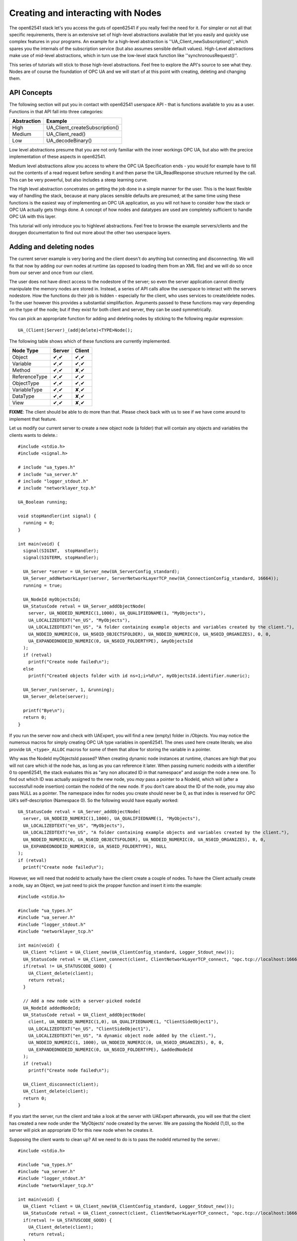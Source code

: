 Creating and interacting with Nodes
===================================

The open62541 stack let's you access the guts of open62541 if you really feel the need for it. For simpler or not all that specific requirements, there is an extensive set of high-level abstractions available that let you easily and quickly use complex features in your programs. An example for a high-level abstraction is ''UA_Client_newSubscription()'', which spares you the internals of the subscription service (but also assumes sensible default values). High-Level abstractions make use of mid-level abstractions, which in turn use the low-level stack function like ''synchronousRequest()''.

This series of tutorials will stick to those high-level abstractions. Feel free to explore the API's source to see what they. Nodes are of course the foundation of OPC UA and we will start of at this point with creating, deleting and changing them.

API Concepts
------------

The following section will put you in contact with open62541 userspace API - that is functions available to you as a user. Functions in that API fall into three categories:

+-------------+-----------------------------------+
| Abstraction | Example                           |
+=============+===================================+
| High        | UA_Client_createSubscription()    |
+-------------+-----------------------------------+
| Medium      | UA_Client_read()                  |
+-------------+-----------------------------------+
| Low         | UA_decodeBinary()                 |
+-------------+-----------------------------------+

Low level abstractions presume that you are not only familiar with the inner workings OPC UA, but also with the precice implementation of these aspects in open62541.

Medium level abstractions allow you access to where the OPC UA Specification ends - you would for example have to fill out the contents of a read request before sending it and then parse the UA_ReadResponse structure returned by the call. This can be very powerful, but also includes a steep learning curve.

The High level abstraction concetrates on getting the job done in a simple manner for the user. This is the least flexible way of handling the stack, because at many places sensible defaults are presumed; at the same time using these functions is the easiest way of implementing an OPC UA application, as you will not have to consider how the stack or OPC UA actually gets things done. A concept of how nodes and datatypes are used are completely sufficient to handle OPC UA with this layer.

This tutorial will only introduce you to highlevel abstractions. Feel free to browse the example servers/clients and the doxygen documentation to find out more about the other two userspace layers.


Adding and deleting nodes
-------------------------

The current server example is very boring and the client doesn't do anything but connecting and disconnecting. We will fix that now by adding our own nodes at runtime (as opposed to loading them from an XML file) and we will do so once from our server and once from our client.

The user does not have direct access to the nodestore of the server; so even the server application cannot directly manipulate the memory nodes are stored in. Instead, a series of API calls allow the userspace to interact with the servers nodestore. How the functions do their job is hidden - especially for the client, who uses services to create/delete nodes. To the user however this provides a substantial simplifaction. Arguments passed to these functions may vary depending on the type of the node; but if they exist for both client and server, they can be used symmetrically. 

You can pick an appropriate function for adding and deleting nodes by sticking to the following regular expression::

  UA_(Client|Server)_(add|delete)<TYPE>Node();

The following table shows which of these functions are currently implemented.

+--------------+--------+--------+
| Node Type    | Server | Client |
+==============+========+========+
| Object       |  ✔,✔   |  ✔,✔   |
+--------------+--------+--------+
| Variable     |  ✔,✔   |  ✔,✔   |
+--------------+--------+--------+
| Method       |  ✔,✔   |  ✘,✔   |
+--------------+--------+--------+
| ReferenceType|  ✔,✔   |  ✔,✔   |
+--------------+--------+--------+
| ObjectType   |  ✔,✔   |  ✔,✔   |
+--------------+--------+--------+
| VariableType |  ✔,✔   |  ✘,✔   |
+--------------+--------+--------+
| DataType     |  ✔,✔   |  ✘,✔   |
+--------------+--------+--------+
| View         |  ✔,✔   |  ✘,✔   |
+--------------+--------+--------+

**FIXME**: The client should be able to do more than that. Please check back with us to see if we have come around to implement that feature.

Let us modify our current server to create a new object node (a folder) that will contain any objects and variables the clients wants to delete.::

    #include <stdio.h>
    #include <signal.h>

    # include "ua_types.h"
    # include "ua_server.h"
    # include "logger_stdout.h"
    # include "networklayer_tcp.h"

    UA_Boolean running;

    void stopHandler(int signal) {
      running = 0;
    }

    int main(void) {
      signal(SIGINT,  stopHandler);
      signal(SIGTERM, stopHandler);
      
      UA_Server *server = UA_Server_new(UA_ServerConfig_standard);
      UA_Server_addNetworkLayer(server, ServerNetworkLayerTCP_new(UA_ConnectionConfig_standard, 16664));
      running = true;
      
      UA_NodeId myObjectsId;
      UA_StatusCode retval = UA_Server_addObjectNode( 
        server, UA_NODEID_NUMERIC(1,1000), UA_QUALIFIEDNAME(1, "MyObjects"), 
        UA_LOCALIZEDTEXT("en_US", "MyObjects"),
        UA_LOCALIZEDTEXT("en_US", "A folder containing example objects and variables created by the client."),
        UA_NODEID_NUMERIC(0, UA_NS0ID_OBJECTSFOLDER), UA_NODEID_NUMERIC(0, UA_NS0ID_ORGANIZES), 0, 0,
        UA_EXPANDEDNODEID_NUMERIC(0, UA_NS0ID_FOLDERTYPE), &myObjectsId
      );
      if (retval)
        printf("Create node failed\n");
      else
        printf("Created objects folder with id ns=1;i=%d\n", myObjectsId.identifier.numeric);
    
      UA_Server_run(server, 1, &running);
      UA_Server_delete(server);
      
      printf("Bye\n");
      return 0;
    }

If you run the server now and check with UAExpert, you will find a new (empty) folder in /Objects. You may notice the numerous macros for simply creating OPC UA type variables in open62541. The ones used here create literals; we also provide ``UA_<type>_ALLOC`` macros for some of them that allow for storing the variable in a pointer.

Why was the NodeId myObjectsId passed? When creating dynamic node instances at runtime, chances are high that you will not care which id the node has, as long as you can reference it later. When passing numeric nodeids with a identifier 0 to open62541, the stack evaluates this as "any non allocated ID in that namespace" and assign the node a new one. To find out which ID was actually assigned to the new node, you *may* pass a pointer to a NodeId, which will (after a successfull node insertion) contain the nodeId of the new node. If you don't care about the ID of the node, you may also pass NULL as a pointer. The namespace index for nodes you create should never be 0, as that index is reserved for OPC UA's self-description (Namespace 0). So the following would have equally worked::

    UA_StatusCode retval = UA_Server_addObjectNode( 
      server, UA_NODEID_NUMERIC(1,1000), UA_QUALIFIEDNAME(1, "MyObjects"), 
      UA_LOCALIZEDTEXT("en_US", "MyObjects"),
      UA_LOCALIZEDTEXT("en_US", "A folder containing example objects and variables created by the client."),
      UA_NODEID_NUMERIC(0, UA_NS0ID_OBJECTSFOLDER), UA_NODEID_NUMERIC(0, UA_NS0ID_ORGANIZES), 0, 0,
      UA_EXPANDEDNODEID_NUMERIC(0, UA_NS0ID_FOLDERTYPE), NULL
    );
    if (retval)
      printf("Create node failed\n");

However, we will need that nodeId to actually have the client create a couple of nodes. To have the Client actually create a node, say an Object, we just need to pick the propper function and insert it into the example::

    #include <stdio.h>

    #include "ua_types.h"
    #include "ua_server.h"
    #include "logger_stdout.h"
    #include "networklayer_tcp.h"

    int main(void) {
      UA_Client *client = UA_Client_new(UA_ClientConfig_standard, Logger_Stdout_new());
      UA_StatusCode retval = UA_Client_connect(client, ClientNetworkLayerTCP_connect, "opc.tcp://localhost:16664");
      if(retval != UA_STATUSCODE_GOOD) {
        UA_Client_delete(client);
        return retval;
      }
      
      // Add a new node with a server-picked nodeId
      UA_NodeId addedNodeId;
      UA_StatusCode retval = UA_Client_addObjectNode( 
        client, UA_NODEID_NUMERIC(1,0), UA_QUALIFIEDNAME(1, "ClientSideObject1"), 
        UA_LOCALIZEDTEXT("en_US", "ClientSideObject1"),
        UA_LOCALIZEDTEXT("en_US", "A dynamic object node added by the client."),
        UA_NODEID_NUMERIC(1, 1000), UA_NODEID_NUMERIC(0, UA_NS0ID_ORGANIZES), 0, 0,
        UA_EXPANDEDNODEID_NUMERIC(0, UA_NS0ID_FOLDERTYPE), &addedNodeId
      );
      if (retval)
        printf("Create node failed\n");
      
      UA_Client_disconnect(client);
      UA_Client_delete(client);
      return 0;
    } 

If you start the server, run the client and take a look at the server with UAExpert afterwards, you will see that the client has created a new node under the 'MyObjects' node created by the server. We are passing the NodeId (1,0), so the server will pick an appropriate ID for this new node when he creates it.

Supposing the client wants to clean up? All we need to do is to pass the nodeId returned by the server.::

    #include <stdio.h>

    #include "ua_types.h"
    #include "ua_server.h"
    #include "logger_stdout.h"
    #include "networklayer_tcp.h"

    int main(void) {
      UA_Client *client = UA_Client_new(UA_ClientConfig_standard, Logger_Stdout_new());
      UA_StatusCode retval = UA_Client_connect(client, ClientNetworkLayerTCP_connect, "opc.tcp://localhost:16664");
      if(retval != UA_STATUSCODE_GOOD) {
        UA_Client_delete(client);
        return retval;
      }
      
      // Add a new node with a server-picked nodeId
      UA_NodeId addedNodeId;
      UA_StatusCode retval = UA_Client_addObjectNode( 
        client, UA_NODEID_NUMERIC(1,0), UA_QUALIFIEDNAME(1, "ClientSideObject1"), 
        UA_LOCALIZEDTEXT("en_US", "ClientSideObject1"),
        UA_LOCALIZEDTEXT("en_US", "A dynamic object node added by the client."),
        UA_NODEID_NUMERIC(1, 1000), UA_NODEID_NUMERIC(0, UA_NS0ID_ORGANIZES), 0, 0,
        UA_EXPANDEDNODEID_NUMERIC(0, UA_NS0ID_FOLDERTYPE), &addedNodeId
      );
      if (retval)
        printf("Create node failed\n");
      
      // Cleanup the newly created node
      UA_Client_deleteObjectNode(client, addedNodeId);
      
      UA_Client_disconnect(client);
      UA_Client_delete(client);
      return 0;
    } 

Conclusion
----------

In this tutorial you learned how to create a client and create or delete nodes on the server and client side. In the next tutorial, we will cover how to manipulate node contents and how to use callbacks in datasources for ever changing variables (such as time or temperature data) on the serverside.

